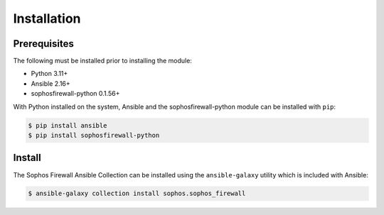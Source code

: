.. _ansible_collections.sophos.sophos_firewall.docsite.installation:

Installation
============
  
Prerequisites
-------------
The following must be installed prior to installing the module:

* Python 3.11+
* Ansible 2.16+
* sophosfirewall-python 0.1.56+
  
With Python installed on the system, Ansible and the sophosfirewall-python module can be installed with ``pip``:
  
.. code-block:: bash

    $ pip install ansible
    $ pip install sophosfirewall-python

Install
-------
The Sophos Firewall Ansible Collection can be installed using the ``ansible-galaxy`` utility which is included with Ansible:
  
.. code-block:: bash

    $ ansible-galaxy collection install sophos.sophos_firewall



